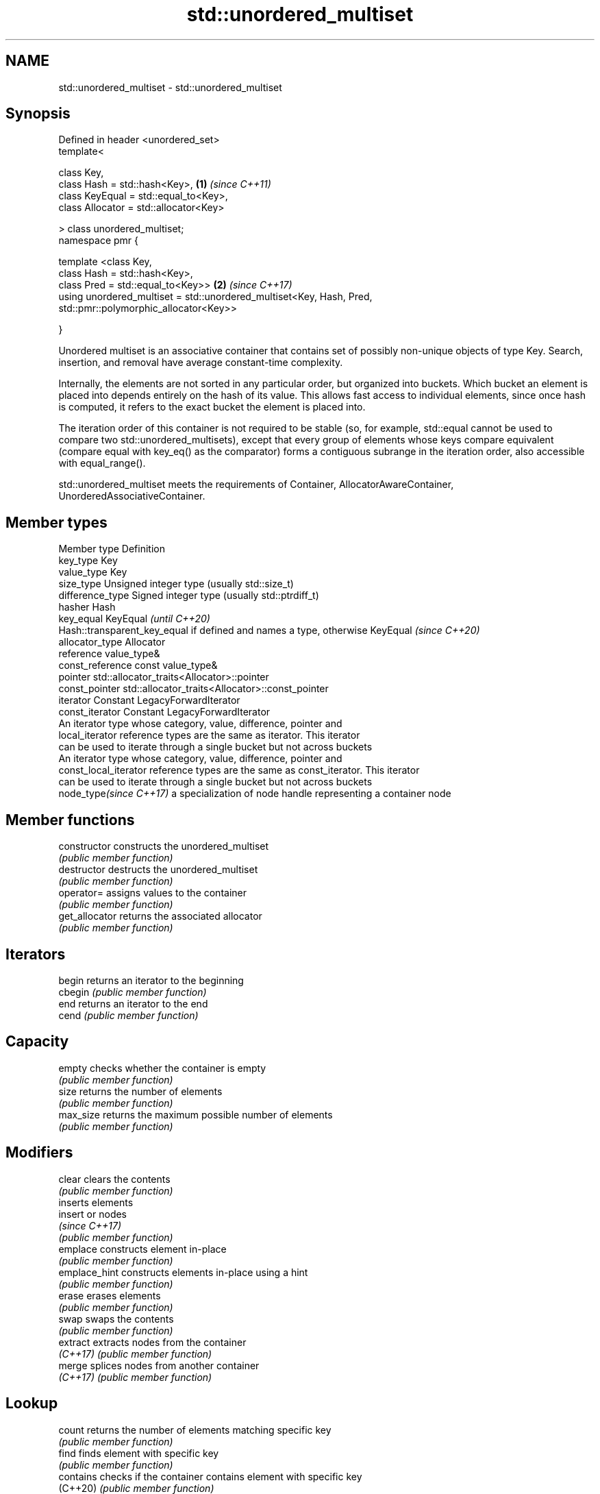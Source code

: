 .TH std::unordered_multiset 3 "2020.03.24" "http://cppreference.com" "C++ Standard Libary"
.SH NAME
std::unordered_multiset \- std::unordered_multiset

.SH Synopsis
   Defined in header <unordered_set>
   template<

   class Key,
   class Hash = std::hash<Key>,                                        \fB(1)\fP \fI(since C++11)\fP
   class KeyEqual = std::equal_to<Key>,
   class Allocator = std::allocator<Key>

   > class unordered_multiset;
   namespace pmr {

   template <class Key,
   class Hash = std::hash<Key>,
   class Pred = std::equal_to<Key>>                                    \fB(2)\fP \fI(since C++17)\fP
   using unordered_multiset = std::unordered_multiset<Key, Hash, Pred,
   std::pmr::polymorphic_allocator<Key>>

   }

   Unordered multiset is an associative container that contains set of possibly non-unique objects of type Key. Search, insertion, and removal have average constant-time complexity.

   Internally, the elements are not sorted in any particular order, but organized into buckets. Which bucket an element is placed into depends entirely on the hash of its value. This allows fast access to individual elements, since once hash is computed, it refers to the exact bucket the element is placed into.

   The iteration order of this container is not required to be stable (so, for example, std::equal cannot be used to compare two std::unordered_multisets), except that every group of elements whose keys compare equivalent (compare equal with key_eq() as the comparator) forms a contiguous subrange in the iteration order, also accessible with equal_range().

   std::unordered_multiset meets the requirements of Container, AllocatorAwareContainer, UnorderedAssociativeContainer.

.SH Member types

   Member type            Definition
   key_type               Key
   value_type             Key
   size_type              Unsigned integer type (usually std::size_t)
   difference_type        Signed integer type (usually std::ptrdiff_t)
   hasher                 Hash
   key_equal              KeyEqual                                                                    \fI(until C++20)\fP
                          Hash::transparent_key_equal if defined and names a type, otherwise KeyEqual \fI(since C++20)\fP
   allocator_type         Allocator
   reference              value_type&
   const_reference        const value_type&
   pointer                std::allocator_traits<Allocator>::pointer
   const_pointer          std::allocator_traits<Allocator>::const_pointer
   iterator               Constant LegacyForwardIterator
   const_iterator         Constant LegacyForwardIterator
                          An iterator type whose category, value, difference, pointer and
   local_iterator         reference types are the same as iterator. This iterator
                          can be used to iterate through a single bucket but not across buckets
                          An iterator type whose category, value, difference, pointer and
   const_local_iterator   reference types are the same as const_iterator. This iterator
                          can be used to iterate through a single bucket but not across buckets
   node_type\fI(since C++17)\fP a specialization of node handle representing a container node

.SH Member functions

   constructor       constructs the unordered_multiset
                     \fI(public member function)\fP
   destructor        destructs the unordered_multiset
                     \fI(public member function)\fP
   operator=         assigns values to the container
                     \fI(public member function)\fP
   get_allocator     returns the associated allocator
                     \fI(public member function)\fP
.SH Iterators
   begin             returns an iterator to the beginning
   cbegin            \fI(public member function)\fP
   end               returns an iterator to the end
   cend              \fI(public member function)\fP
.SH Capacity
   empty             checks whether the container is empty
                     \fI(public member function)\fP
   size              returns the number of elements
                     \fI(public member function)\fP
   max_size          returns the maximum possible number of elements
                     \fI(public member function)\fP
.SH Modifiers
   clear             clears the contents
                     \fI(public member function)\fP
                     inserts elements
   insert            or nodes
                     \fI(since C++17)\fP
                     \fI(public member function)\fP
   emplace           constructs element in-place
                     \fI(public member function)\fP
   emplace_hint      constructs elements in-place using a hint
                     \fI(public member function)\fP
   erase             erases elements
                     \fI(public member function)\fP
   swap              swaps the contents
                     \fI(public member function)\fP
   extract           extracts nodes from the container
   \fI(C++17)\fP           \fI(public member function)\fP
   merge             splices nodes from another container
   \fI(C++17)\fP           \fI(public member function)\fP
.SH Lookup
   count             returns the number of elements matching specific key
                     \fI(public member function)\fP
   find              finds element with specific key
                     \fI(public member function)\fP
   contains          checks if the container contains element with specific key
   (C++20)           \fI(public member function)\fP
   equal_range       returns range of elements matching a specific key
                     \fI(public member function)\fP
.SH Bucket interface
   begin(size_type)  returns an iterator to the beginning of the specified bucket
   cbegin(size_type) \fI(public member function)\fP
   end(size_type)    returns an iterator to the end of the specified bucket
   cend(size_type)   \fI(public member function)\fP
   bucket_count      returns the number of buckets
                     \fI(public member function)\fP
   max_bucket_count  returns the maximum number of buckets
                     \fI(public member function)\fP
   bucket_size       returns the number of elements in specific bucket
                     \fI(public member function)\fP
   bucket            returns the bucket for specific key
                     \fI(public member function)\fP
.SH Hash policy
   load_factor       returns average number of elements per bucket
                     \fI(public member function)\fP
   max_load_factor   manages maximum average number of elements per bucket
                     \fI(public member function)\fP
                     reserves at least the specified number of buckets.
   rehash            This regenerates the hash table.
                     \fI(public member function)\fP
                     reserves space for at least the specified number of elements.
   reserve           This regenerates the hash table.
                     \fI(public member function)\fP
.SH Observers
   hash_function     returns function used to hash the keys
                     \fI(public member function)\fP
   key_eq            returns the function used to compare keys for equality
                     \fI(public member function)\fP

.SH Non-member functions

   operator==                         compares the values in the unordered_multiset
   operator!=                         \fI(function template)\fP
   std::swap(std::unordered_multiset) specializes the std::swap algorithm
   \fI(C++11)\fP                            \fI(function template)\fP
   erase_if(std::unordered_multiset)  Erases all elements satisfying specific criteria
   (C++20)                            \fI(function template)\fP

  Deduction guides\fI(since C++17)\fP

.SH Notes

   The member types iterator and const_iterator may be aliases to the same type. Since iterator is convertible to const_iterator, const_iterator should be used in function parameter lists to avoid violations of the One Definition Rule.

